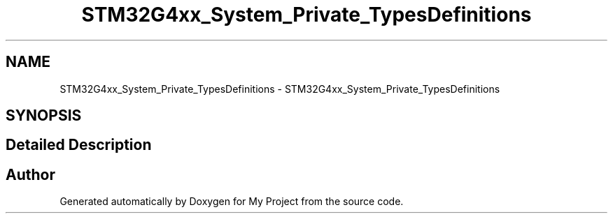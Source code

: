 .TH "STM32G4xx_System_Private_TypesDefinitions" 3 "My Project" \" -*- nroff -*-
.ad l
.nh
.SH NAME
STM32G4xx_System_Private_TypesDefinitions \- STM32G4xx_System_Private_TypesDefinitions
.SH SYNOPSIS
.br
.PP
.SH "Detailed Description"
.PP 

.SH "Author"
.PP 
Generated automatically by Doxygen for My Project from the source code\&.
